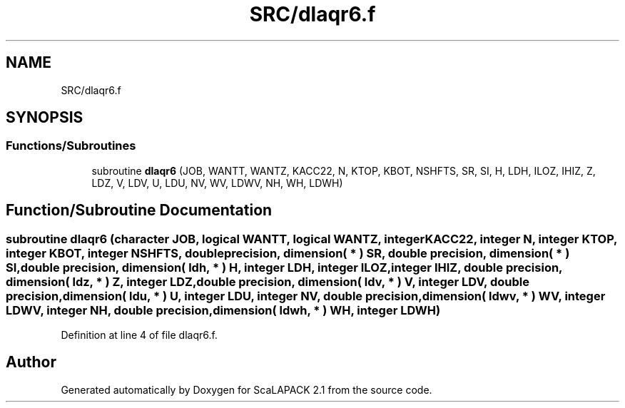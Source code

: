 .TH "SRC/dlaqr6.f" 3 "Sat Nov 16 2019" "Version 2.1" "ScaLAPACK 2.1" \" -*- nroff -*-
.ad l
.nh
.SH NAME
SRC/dlaqr6.f
.SH SYNOPSIS
.br
.PP
.SS "Functions/Subroutines"

.in +1c
.ti -1c
.RI "subroutine \fBdlaqr6\fP (JOB, WANTT, WANTZ, KACC22, N, KTOP, KBOT, NSHFTS, SR, SI, H, LDH, ILOZ, IHIZ, Z, LDZ, V, LDV, U, LDU, NV, WV, LDWV, NH, WH, LDWH)"
.br
.in -1c
.SH "Function/Subroutine Documentation"
.PP 
.SS "subroutine dlaqr6 (character JOB, logical WANTT, logical WANTZ, integer KACC22, integer N, integer KTOP, integer KBOT, integer NSHFTS, double precision, dimension( * ) SR, double precision, dimension( * ) SI, double precision, dimension( ldh, * ) H, integer LDH, integer ILOZ, integer IHIZ, double precision, dimension( ldz, * ) Z, integer LDZ, double precision, dimension( ldv, * ) V, integer LDV, double precision, dimension( ldu, * ) U, integer LDU, integer NV, double precision, dimension( ldwv, * ) WV, integer LDWV, integer NH, double precision, dimension( ldwh, * ) WH, integer LDWH)"

.PP
Definition at line 4 of file dlaqr6\&.f\&.
.SH "Author"
.PP 
Generated automatically by Doxygen for ScaLAPACK 2\&.1 from the source code\&.
